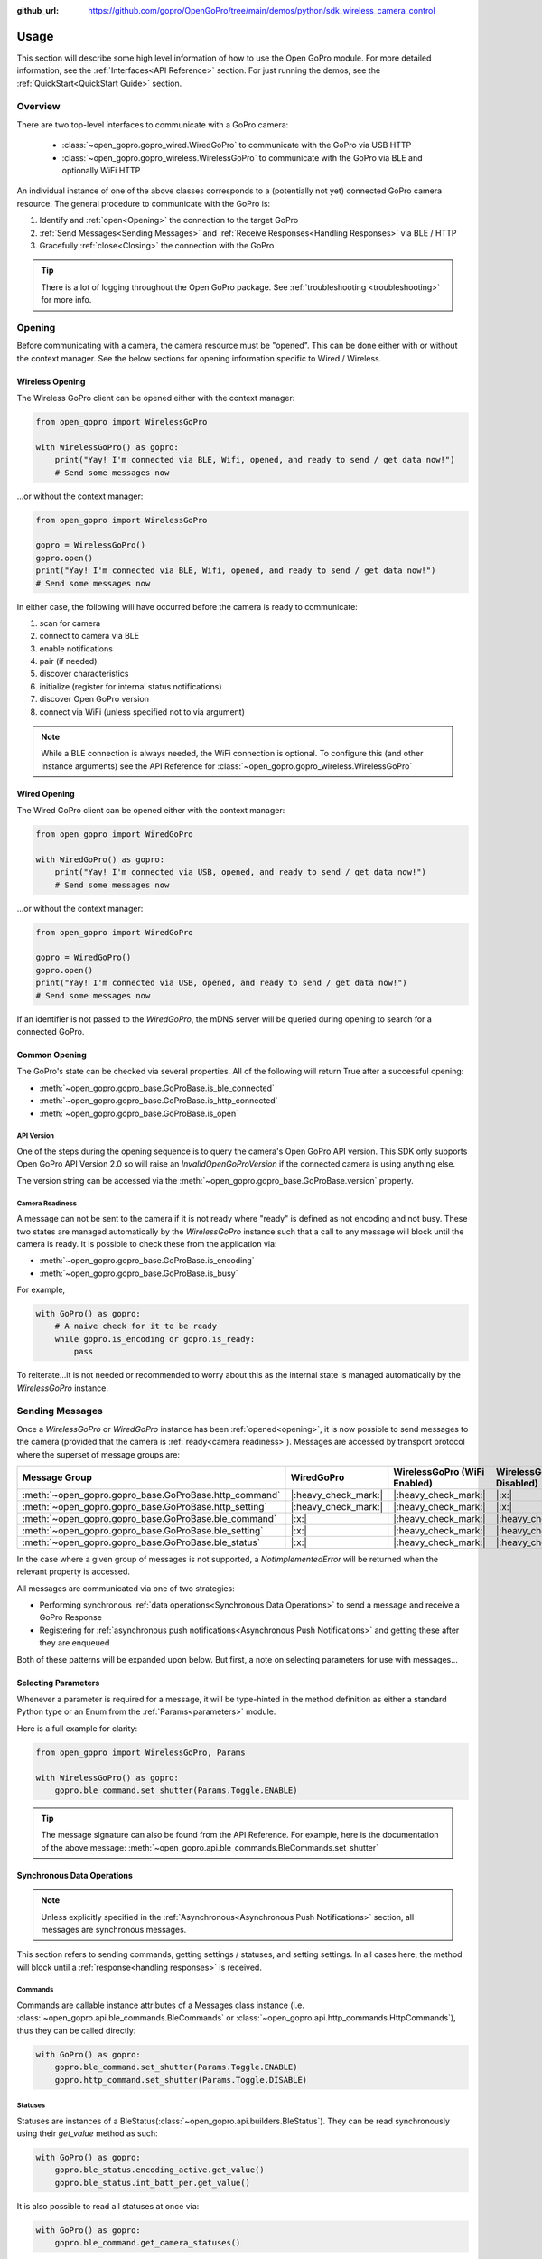 :github_url: https://github.com/gopro/OpenGoPro/tree/main/demos/python/sdk_wireless_camera_control

Usage
*****

This section will describe some high level information of how to use the Open GoPro module. For more detailed
information, see the :ref:`Interfaces<API Reference>` section. For just running the demos, see the
:ref:`QuickStart<QuickStart Guide>` section.

Overview
========

There are two top-level interfaces to communicate with a GoPro camera:

    - :class:`~open_gopro.gopro_wired.WiredGoPro` to communicate with the GoPro via USB HTTP
    - :class:`~open_gopro.gopro_wireless.WirelessGoPro` to communicate with the GoPro via BLE and optionally WiFi HTTP

An individual instance of one of the above classes corresponds to a (potentially not yet) connected GoPro
camera resource. The general procedure to communicate with the GoPro is:

1. Identify and :ref:`open<Opening>` the connection to the target GoPro
2. :ref:`Send Messages<Sending Messages>` and :ref:`Receive Responses<Handling Responses>` via BLE / HTTP
3. Gracefully :ref:`close<Closing>` the connection with the GoPro

.. tip:: There is a lot of logging throughout the Open GoPro package. See
    :ref:`troubleshooting <troubleshooting>` for more info.

Opening
=======

Before communicating with a camera, the camera resource must be "opened". This can be done either with or without
the context manager. See the below sections for opening information specific to Wired / Wireless.

Wireless Opening
----------------

The Wireless GoPro client can be opened either with the context manager:

.. code-block:: python

    from open_gopro import WirelessGoPro

    with WirelessGoPro() as gopro:
        print("Yay! I'm connected via BLE, Wifi, opened, and ready to send / get data now!")
        # Send some messages now

\...or without the context manager:

.. code-block:: python

    from open_gopro import WirelessGoPro

    gopro = WirelessGoPro()
    gopro.open()
    print("Yay! I'm connected via BLE, Wifi, opened, and ready to send / get data now!")
    # Send some messages now

In either case, the following will have occurred before the camera is ready to communicate:

#. scan for camera
#. connect to camera via BLE
#. enable notifications
#. pair (if needed)
#. discover characteristics
#. initialize (register for internal status notifications)
#. discover Open GoPro version
#. connect via WiFi (unless specified not to via argument)

.. note:: While a BLE connection is always needed, the WiFi connection is optional. To configure this (and other
    instance arguments) see the API Reference for :class:`~open_gopro.gopro_wireless.WirelessGoPro`

Wired Opening
-------------

The Wired GoPro client can be opened either with the context manager:

.. code-block:: python

    from open_gopro import WiredGoPro

    with WiredGoPro() as gopro:
        print("Yay! I'm connected via USB, opened, and ready to send / get data now!")
        # Send some messages now

\...or without the context manager:

.. code-block:: python

    from open_gopro import WiredGoPro

    gopro = WiredGoPro()
    gopro.open()
    print("Yay! I'm connected via USB, opened, and ready to send / get data now!")
    # Send some messages now

If an identifier is not passed to the `WiredGoPro`, the mDNS server will be queried during opening to search
for a connected GoPro.

Common Opening
--------------

The GoPro's state can be checked via several properties. All of the following will return True after a
successful opening:

-  :meth:`~open_gopro.gopro_base.GoProBase.is_ble_connected`
-  :meth:`~open_gopro.gopro_base.GoProBase.is_http_connected`
-  :meth:`~open_gopro.gopro_base.GoProBase.is_open`

API Version
^^^^^^^^^^^

One of the steps during the opening sequence is to query the camera's Open GoPro API version. This SDK only
supports Open GoPro API Version 2.0 so will raise an `InvalidOpenGoProVersion` if the connected camera is
using anything else.

The version string can be accessed via the :meth:`~open_gopro.gopro_base.GoProBase.version` property.

Camera Readiness
^^^^^^^^^^^^^^^^

A message can not be sent to the camera if it is not ready where "ready" is defined as not encoding and not
busy. These two states are managed automatically by the `WirelessGoPro` instance such that a call to any
message will block until the camera is ready. It is possible to check these from the application via:

- :meth:`~open_gopro.gopro_base.GoProBase.is_encoding`
- :meth:`~open_gopro.gopro_base.GoProBase.is_busy`

For example,

.. code-block:: python

    with GoPro() as gopro:
        # A naive check for it to be ready
        while gopro.is_encoding or gopro.is_ready:
            pass

To reiterate...it is not needed or recommended to worry about this as the internal state is managed automatically
by the `WirelessGoPro` instance.

Sending Messages
================

Once a `WirelessGoPro` or `WiredGoPro` instance has been :ref:`opened<opening>`, it is now possible to send
messages to the camera (provided that the camera is :ref:`ready<camera readiness>`).  Messages are accessed
by transport protocol where the superset of message groups are:

.. list-table::
   :widths: 50 50 50 50
   :header-rows: 1

   * - Message Group
     - WiredGoPro
     - WirelessGoPro (WiFi Enabled)
     - WirelessGoPro (WiFi Disabled)
   * - :meth:`~open_gopro.gopro_base.GoProBase.http_command`
     - |:heavy_check_mark:|
     - |:heavy_check_mark:|
     - |:x:|
   * - :meth:`~open_gopro.gopro_base.GoProBase.http_setting`
     - |:heavy_check_mark:|
     - |:heavy_check_mark:|
     - |:x:|
   * - :meth:`~open_gopro.gopro_base.GoProBase.ble_command`
     - |:x:|
     - |:heavy_check_mark:|
     - |:heavy_check_mark:|
   * - :meth:`~open_gopro.gopro_base.GoProBase.ble_setting`
     - |:x:|
     - |:heavy_check_mark:|
     - |:heavy_check_mark:|
   * - :meth:`~open_gopro.gopro_base.GoProBase.ble_status`
     - |:x:|
     - |:heavy_check_mark:|
     - |:heavy_check_mark:|

In the case where a given group of messages is not supported, a `NotImplementedError` will be returned when
the relevant property is accessed.

All messages are communicated via one of two strategies:

- Performing synchronous :ref:`data operations<Synchronous Data Operations>` to send a message and receive a GoPro Response
- Registering for :ref:`asynchronous push notifications<Asynchronous Push Notifications>` and getting these after they are enqueued

Both of these patterns will be expanded upon below. But first, a note on selecting parameters for use with messages...

Selecting Parameters
--------------------

Whenever a parameter is required for a message, it will be type-hinted in the method definition as either a standard Python type
or an Enum from the :ref:`Params<parameters>` module.

Here is a full example for clarity:

.. code-block:: python

    from open_gopro import WirelessGoPro, Params

    with WirelessGoPro() as gopro:
        gopro.ble_command.set_shutter(Params.Toggle.ENABLE)

.. tip:: The message signature can also be found from the API Reference. For example, here is the documentation
    of the above message: :meth:`~open_gopro.api.ble_commands.BleCommands.set_shutter`


Synchronous Data Operations
---------------------------

.. note:: Unless explicitly specified in the :ref:`Asynchronous<Asynchronous Push Notifications>` section,
    all messages are synchronous messages.

This section refers to sending commands, getting settings / statuses, and setting settings. In all cases here,
the method will block until a :ref:`response<handling responses>` is received.

Commands
^^^^^^^^

Commands are callable instance attributes of a Messages class instance
(i.e. :class:`~open_gopro.api.ble_commands.BleCommands` or
:class:`~open_gopro.api.http_commands.HttpCommands`), thus they can be called directly:

.. code-block:: python

    with GoPro() as gopro:
        gopro.ble_command.set_shutter(Params.Toggle.ENABLE)
        gopro.http_command.set_shutter(Params.Toggle.DISABLE)

Statuses
^^^^^^^^

Statuses are instances of a BleStatus(:class:`~open_gopro.api.builders.BleStatus`). They can be read
synchronously using their `get_value` method as such:

.. code-block:: python

    with GoPro() as gopro:
        gopro.ble_status.encoding_active.get_value()
        gopro.ble_status.int_batt_per.get_value()

It is also possible to read all statuses at once via:

.. code-block:: python

    with GoPro() as gopro:
        gopro.ble_command.get_camera_statuses()

.. note::
    HTTP can not access individual statuses. Instead it can use
    :meth:`~open_gopro.api.http_commands.HttpCommands.get_camera_state`
    to retrieve all of them (as well as all of the settings) at once

Settings
^^^^^^^^

Settings are instances of a BleSetting(:class:`~open_gopro.api.builders.BleSetting`)
or HttpSetting(:class:`~open_gopro.api.builders.HttpSetting`). They can be interacted synchronously in several
ways.

Their values can be read (via BLE only) using the `get_value` method as such:

.. code-block:: python

    with GoPro() as gopro:
        gopro.ble_setting.resolution.get_value()
        gopro.ble_setting.video_field_of_view.get_value()

It is also possible to read all settings at once via:

.. code-block:: python

    with GoPro() as gopro:
        gopro.ble_command.get_camera_settings()

.. note::
    HTTP can not access individual settings. Instead it can use
    :meth:`~open_gopro.api.http_commands.HttpCommands.get_camera_state`
    to retrieve all of them (as well as all of the statuses) at once.

Depending on the camera's current state, settings will have differing capabilities. It is possible to query
the current capabilities for a given setting (via BLE only) using the `get_capabilities_values` method as such:

.. code-block:: python

    with GoPro() as gopro:
        gopro.ble_setting.resolution.get_capabilities_values()

Settings' values can be set (via either BLE or WiFI) using the `set` method as such:

.. code-block:: python

    with GoPro() as gopro:
        gopro.ble_setting.resolution.set(Params.Resolution.RES_4K)
        gopro.http_setting.fps.set(Params.FPS.FPS_30)

Asynchronous Push Notifications
-------------------------------

This section describes how to register for and handle asynchronous push notifications. This is only relevant for BLE.

It is possible to enable push notifications for any of the following:

- setting values via :meth:`~open_gopro.api.builders.BleSetting.register_value_update`
- setting capabilities via :meth:`~open_gopro.api.builders.BleSetting.register_capability_update`
- status values via :meth:`~open_gopro.api.builders.BleStatus.register_value_update`

Firstly, the desired settings / id must be registered for.

Once registered, the camera will send a push notification when the relevant setting / status changes. These
responses are added to an internal queue of the `GoProBase` instance and can be retrieved via
:meth:`~open_gopro.gopro_wireless.WirelessGoPro.get_notification`.

It is possible to stop receiving notifications by issuing the relevant unregister command, i.e.:

- setting values via :meth:`~open_gopro.api.builders.BleSetting.unregister_value_update`
- setting capabilities via :meth:`~open_gopro.api.builders.BleSetting.unregister_capability_update`
- status values via :meth:`~open_gopro.api.builders.BleStatus.unregister_value_update`

Here is an example of registering for and receiving FOV updates:

.. code-block:: python

    from open_gopro import WirelessGoPro
    from open_gopro.constants import SettingId

    with WirelessGoPro() as gopro:
        current_fov = gopro.ble_setting.video_field_of_view.register_value_update().flatten
        print(f"Current FOV is {current_fov}")
        # Get updates until we get a FOV update
        while True:
            update = gopro.get_notification() # Block until update is received
            if SettingId.VIDEO_FOV in update:
                print(f"New resolution is {update[SettingId.VIDEO_FOV]}")
                break
        # We don't care about FOV anymore so let's stop receiving notifications
        gopro.ble_setting.video_field_of_view.unregister_value_update()

.. note:: The `register_XXX_update` methods will return the current value / capabilities. That is why we are
    printing the current value in the example above.

.. tip:: It is probably desirable to have a separate thread to retrieve these updates as the demo examples do.

It is also possible to register / unregister for **all** settings, statuses, and / or capabilities
via one API call using the following commands:

- register for all setting notifications via :meth:`~open_gopro.api.ble_commands.BleCommands.register_for_all_settings`
- register for all status notifications via :meth:`~open_gopro.api.ble_commands.BleCommands.register_for_all_statuses`
- register for all capability notifications via :meth:`~open_gopro.api.ble_commands.BleCommands.register_for_all_capabilities`
- unregister for all setting notifications via :meth:`~open_gopro.api.ble_commands.BleCommands.unregister_for_all_settings`
- unregister for all status notifications via :meth:`~open_gopro.api.ble_commands.BleCommands.unregister_for_all_statuses`
- unregister for all capability notifications via :meth:`~open_gopro.api.ble_commands.BleCommands.unregister_for_all_capabilities`

Handling Responses
==================

Unless otherwise stated, all commands, settings, and status operations return a `GoProResp`
(:class:`~open_gopro.responses.GoProResp`) which is a container around a JSON serializable dict with some helper
functions.

Response Structure
------------------

A `GoProResp` has 3 relevant attributes for the end user:

- | :meth:`~open_gopro.responses.GoProResp.identifier`: identifier of the completed operation.
  | This will vary based on what type the response is and will also contain the most specific identification information.

    - UUID if a direct BLE characteristic read
    - CmdId if an Open GoPro BLE Operation
    - endpoint string if a Wifi HTTP operation
- :meth:`~open_gopro.responses.GoProResp.status`: the status returned from the camera
- :meth:`~open_gopro.responses.GoProResp.data`: JSON serializable dict containing the responded data

Besides the `identifier` attribute which always contains the most specific identification information, there are properties
to attempt to access other identification information. If the property is not valid for the given response,
it will return `None`.

- :meth:`~open_gopro.responses.GoProResp.cmd`. Relevant for any BLE operation.
- :meth:`~open_gopro.responses.GoProResp.uuid`. Relevant for any BLE operation.
- :meth:`~open_gopro.responses.GoProResp.endpoint`. Relevant for any Wifi operation.

There is also a property to check that the `status` is Success:

- :meth:`~open_gopro.responses.GoProResp.is_ok`

The response object can be serialized to a JSON string with the default Python `str()` function. Note that
the `identifier` and `status` attributes are appended to the JSON.

For example, first let's connect, send a command, and then store the response:

.. code-block:: console

    >>> from open_gopro import WirelessGoPro
    >>> gopro = WirelessGoPro()
    >>> gopro.open()
    >>> response = gopro.ble_setting.resolution.get_value()

Now let's print the response (as JSON):

.. code-block:: console

    >>> print(response)
    {
        "status": "SUCCESS",
        "identifier": "UUID.CQ_QUERY_RESP::QueryCmdId.GET_SETTING_VAL",
        "SettingId.RESOLUTION": "RES_5_3_K"
    }

Now let's inspect the responses various attributes / properties:

.. code-block:: console

    >>> print(response.status)
    ErrorCode.SUCCESS
    >>> print(response.is_ok)
    True
    >>> print(response.identifier)
    QueryCmdId.GET_SETTING_VAL
    >>> print(response.cmd)
    QueryCmdId.GET_SETTING_VAL
    >>> print(response.uuid)
    UUID.CQ_QUERY_RESP


Data Access
-----------

The response data is stored in the `data` attribute (:meth:`~open_gopro.responses.GoProResp.data`) but can also
be accessed via dict access on the instance since `__getitem__` has been overridden. For example, the must
succinct way to access the current resolution from the response is:

.. code-block:: console

    >>> print(response[SettingId.RESOLUTION])
    RES_5_3_K

However, it is also possible to this as:

.. code-block:: console

    >>> print(response.data[SettingId.RESOLUTION])
    RES_5_3_K

Similarly, `__contains__`, `__keys__`, `__values__`, and `__items__` and `__iter__` have also been overridden to operate on the `data` attribute:

.. code-block:: console

    >>> SettingId.RESOLUTION in response
    True
    >>> [str(x) for x in response]
    ['SettingId.RESOLUTION']

.. note:: The `Open GoPro Documentation <https://gopro.github.io/OpenGoPro/>`_ should be referenced in regards
    to how to access the JSON for each response.

Value Flattening
----------------

For short responses, it is rather unwieldy to access the JSON dict as described above. Therefore, you can attempt to use the
`flatten` property (:meth:`~open_gopro.responses.GoProResp.flatten`) to flatten the data:

Continuing with our example above, where previously we accessed the responded resolution as:

.. code-block:: console

    >>> print(response[SettingId.RESOLUTION])
    RES_5_3_K

We can also do it as:

.. code-block:: console

    >>> print(response.flatten)
    RES_5_3_K

For example, we can get and print all resolution capabilities on one line via:

    >>> print(", ".join(gopro.ble_setting.resolution.get_capabilities_values().flatten))
    RES_4K, RES_2_7K, RES_2_7K_4_3, RES_1080, RES_4K_4_3, RES_5_K_4_3, RES_5_3_K

If the response data is anything other than a single value or a list, it can't be flattened and so the entire
data structure will be returned.

Flattening works well when getting a single value (from a get status / value) or a list of values (from a get
capabilities). This won't work for many cases.

For complex JSON structures, you will need to read through the
`Open GoPro API Documentation  <https://github.com/gopro/OpenGoPro/tree/main/docs/wifi>`_ for
parsing it. There will be some future work to turn these (at least the media list) into nice Python classes. But
for now, it will look ugly like this:

.. code-block:: python

    # Get list of media
    gopro.media_list = http_command.get_media_list().data["media"][0]["fs"]

Closing
=======

It is important to close the camera resource when you are done with it. This can be done in two ways. If the context
manager was used, it will automatically be closed when exiting, i.e.:

.. code-block:: python

    with WirelessGoPro() as gopro:
        # Do some things.
        pass
        # Then when finished...
    # The camera resource is closed now!!

Otherwise, you will need to manually call the `close` method, i.e.:

.. code-block:: python

    gopro = WirelessGoPro()
    gopro.open()
    print("Yay! I'm connected via BLE, Wifi, opened, and ready to send / get data now!")
    # When we're done...
    gopro.close()
    # The camera resource is closed now!!

The `close` method will handle gracefully disconnecting BLE and Wifi.

.. warning::
    If the resource is not closed correctly, it is possible that your OS will maintain the BLE connection after
    the program exits. This will cause reconnection problems as your OS will not discover devices it is
    already connected to.